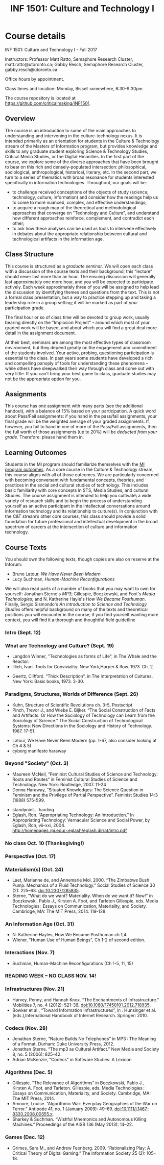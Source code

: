 #+TITLE: INF 1501: Culture and Technology I
#+NAME: Gabby Resch and Matt Ratto
#+STARTUP: showall
#+TODO: TODO COLLECTED GRADED
#+TODO: TODO DONE

# see rob kitchin's syllabus https://github.com/jkitchin/s16-06640/blob/master/syllabus.org

# for class, make sure they aren't technology-specific weeks
# each week is a story where format matters, then we have readings that give them resources
# week on data-driven life
# need to prompt them at the end for what they'll work toward in culture and tech II as far as intervening
# need to make it more appealing to UxD students
# maybe some active micro-assignments
# find issues/issue-ify the themes for each week
# avoid too much media studies/online
# themes: politics of infrastructures. labour/gender/etc. algorithmic life. # who makes technology? who is expected to use technology? a week on national-level technology. sublime. cold war stuff. manifest destiny. nationhood and the technological.
# biological determinism and technology.  

* Course details
  :PROPERTIES:
  :VISIBILITY: folded
  :END:

INF 1501: Culture and Technology I - Fall 2017

Instructors: Professor Matt Ratto, Semaphore Research Cluster, matt.ratto@utoronto.ca; Gabby Resch, Semaphore Research Cluster, gabby.resch@utoronto.ca

Office hours by appointment.

Class times and location: Monday, Bissell somewhere, 6:30-9:30pm

The course repository is located at https://github.com/criticalmaking/INF1501.

** Overview
The course is an introduction to some of the main approaches to understanding and intervening in the culture-technology nexus. It is intended primarily as an orientation for students in the Culture & Technology stream of the Masters of Information program, but provides knowledge and skills to any graduate student exploring Science & Technology Studies, Critical Media Studies, or the Digital Hmanities. In the first part of the course, we explore some of the diverse approaches that have been brought to bear on this rich and densely-populated intersection: philosophical, sociological, anthropological, historical, literary, etc. In the second part, we turn to a series of thematics with broad resonance for students interested specifically in information technologies. Throughout, our goals will be:
- to challenge received conceptions of the objects of study (science, technology, culture, information) and consider how the readings help us to come to more nuanced, complex, and effective understandings; 
- to acquire a rough map of the theoretical and methodological approaches that converge on "Technology and Culture", and understand how different approaches reinforce, complement, and contradict each other; 
- to ask how these analyses can be used as tools to intervene effectively in debates about the appropriate relationship between cultural and technological artifacts in the information age. 

** Class Structure
This course is structured as a /graduate seminar/. We will open each class with a discussion of the course texts and their background; this “lecture” should never last more than an hour.  The ensuing discussion will generally last approximately one more hour, and you will be expected to participate actively.  Each week approximately three of you will be assigned to help lead the discussion by identifying themes and questions from the text. This is not a formal class presentation, but a way to practice stepping up and taking a leadership role in a group setting; it will be marked as part of your participation grade.

The final hour or so of class time will be devoted to group work, usually bearing directly on the "Implosion Project" – around which most of your graded work will be based, and about which you will find a great deal more detail in the assignment document. 

At their best, seminars are among the most effective types of classroom environment, but they depend greatly on the engagement and commitment of the students involved. Your active, probing, questioning participation is essential to the class. In past years some students have developed a rich and compelling panoply of tools for understanding these phenomena – while others have sleepwalked their way through class and come out with very little. If you can't bring your best game to class, graduate studies may not be the appropriate option for you. 

** Assignments
This course has one assignment with many parts (see the additional handout), with a balance of 15% based on your participation.  A quick word about Pass/Fail assignments: if you hand in the pass/fail assignments, your final grade will be the weighted average of your graded assignments.  If, however, you fail to hand in one of more of the Pass/Fail assignments, then the full worth of those assignments (up to 20%) will be /deducted from your grade/.  Therefore: please hand them in.

** Learning Outcomes
Students in the MI program should familiarize themselves with the [[http://current.ischool.utoronto.ca/studies/learning-outcomes][MI program outcomes]]. As a core course in the Culture & Technology stream, this course aligns with all of those outcomes. We are particularly concerned with becoming conversant with fundamental concepts, theories, and practices in the social and cultural studies of technology. This includes basic familiarity with core concepts in STS, Media Studies, and cultural Studies. The course assignment is intended to help you cultivate\ a wide variety of research skills and to begin the process of understanding yourself as an active participant in the intellectual conversations around information technology and its relationship to culture(s).  In conjunction with the C&T stream’s other core courses, this class should provide a solid foundation for future professional and intellectual development in the broad spectrum of careers at the intersection of culture and information technology.

** Course Texts
You should own the following texts, though copies are also on reserve at the Inforum:  
- Bruno Latour, /We Have Never Been Modern/ 
- Lucy Suchman, /Human-Machine Reconfigurations/ 
# make titles italics
We will also read parts of a number of books that you may want to own for yourself: Jonathan Sterne's /MP3/; Gillespie, Boczkowski, and Foot's /Media Technologies/; and N. Katherine Hayle's /How We Became Posthuman/. Finally, Sergio Sismondo's /An Introduction to Science and Technology Studies/ offers helpful background on many of the texts and theoretical positions you will encounter in the course; if you find yourself wanting more context, you will find it a thorough and thoughtful field guidetline
# take a look at biella coleman's mcgill course: https://groups.google.com/forum/#!msg/stsgrad/G1-jryk91W4/PnbzOe6ZBwAJ
*** Intro (Sept. 12)
# rehearse the entire class. rehearse a few of the parts of the whole class. prompt them to choose an object that they can bring in for the next class. 
*** What are Technology and Culture? (Sept. 19)
# theme: ways of thinking about culture and tech
# choose an object
- Langdon Winner, "Technologies as forms of Life", in The Whale and the Reactor. 
- Illich, Ivan. Tools for Conviviality. New York,Harper & Row. 1973. Ch. 2.
# maybe get something more modern/current
- Geertz, Clifford. “Thick Description”, in The Interpretation of Cultures. New York: Basic books, 1973. 3-30.
*** Paradigms, Structures, Worlds of Difference (Sept. 26) 
# ways thes things have been parsed
# instead, methods of analysis: SCOT/lab studies/etc.
# why do they need to read kuhn?
# latour
# shapin and shaffer
- Kuhn, Structure of Scientific Revolutions ch. 3-5,  Postscript
- Pinch, Trevor J., and Wiebe E. Bijker. “The Social Construction of Facts and Artifacts: Or How the Sociology of Technology can Learn from the Sociology of Science.” The Social Construction of Technological Systems: New Directions in the Sociology and History of Technology. 1987. 17-51.
# add
- Latour, We Have Never Been Modern (pp. 1-67, also consider looking at Ch 4 & 5)
- cyborg manifesto haraway
*** Beyond "Society" (Oct. 3)
# scrap mcneil
# week should be about nature|culture, so ratto2016making might be a good fit
- Maureen McNeil, “Feminist Cultural Studies of Science and Technology: Roots and Routes” in Feminist Cultural Studies of Science and Technology. New York: Routledge, 2007.  11-24
- Donna Haraway, “Situated Knowledges: The Science Question in Feminism and the Privilege of Partial Perspective”.  Feminist Studies 14:3 (1988) 575-599.
# teddy bear patriarchy
- standpoint... harding  
- Eglash, Ron. “Appropriating Technology: An Introduction.” In Appropriating Technology: Vernacular Science and Social Power, by Eglash, Ron, vii–xxi, 2004. http://homepages.rpi.edu/~eglash/eglash.dir/at/intro.pdf 
*** No class Oct. 10 (Thanksgiving!)
*** Perspective (Oct. 17)
# open week
*** Materialism(s) (Oct. 24)
# interview with barad about new materialism in umichigan thing: https://quod.lib.umich.edu/o/ohp/11515701.0001.001/1:4.3/--new-materialism-interviews-cartographies?rgn=div2;view=fulltext
- Laet, Marianne de, and Annemarie Mol. 2000. “The Zimbabwe Bush Pump: Mechanics of a Fluid Technology.” Social Studies of Science 30 (2): 225–63. doi:10.2307/285835.
- Sterne, "What do we want? Materiality. When do we want it? Now!"  in Boczkowski, Pablo J., Kirsten A. Foot, and Tarleton Gillespie, eds. Media Technologies : Essays on Communication, Materiality, and Society. Cambridge, MA: The MIT Press, 2014. 119-128.
*** An Information Age (Oct. 31)
# there's better stuff than wiener himself. we could just do something that introduces him. i think chapters 7 and 8 in gleick's book might work. 
- N. Katherine Hayles, How We Became Posthuman ch 1,4. 
- Wiener, "Human Use of Human Beings", Ch 1-2 of second edition.
*** Interactions (Nov. 7)
# should expand this
- Suchman, Human-Machine Reconfigurations  (Ch 1-5, 11, 15)
*** READING WEEK – NO CLASS NOV. 14!
*** Infrastructures (Nov. 21)
# no leigh star? what about ethnography of infrastructure
- Harvey, Penny, and Hannah Knox. “The Enchantments of Infrastructure.” Mobilities 7, no. 4 (2012): 521–36. doi:10.1080/17450101.2012.718935. 
- Bowker et al., “Toward Information Infrastructures”, in . Hunsinger et al. (eds.),International Handbook of Internet Research. Springer: 2010.
*** Codecs (Nov. 28)
# change this week. should be about formats. standards. 
# or what about a week on how tech is built/who builds tech and the epistemic values that are reinforced?
# peterson interview with damore https://www.youtube.com/watch?v=agU-mHFcXdw
# on damore https://medium.com/@yonatanzunger/so-about-this-googlers-manifesto-1e3773ed1788 
- Jonathan Sterne, “Nature Builds No Telephones” in  MP3 : The Meaning of a Format. Durham: Duke University Press, 2012.
- Jonathan Sterne. “The mp3 as Cultural Artifact.” New Media and Society 8, no. 5 (2006): 825–42.
- Adrian McKenzie, "Codecs" in Software Studies: A Lexicon 
*** Algorithms (Dec. 5)
# make about data-driven everything. nuke the drone pieces and replace with stuff about algorithmic life. maybe about new labour arrangements (terranova, for example)
- Gillespie, “The Relevance of Algorithms” in Boczkowski, Pablo J., Kirsten A. Foot, and Tarleton. Gillespie, eds. Media Technologies : Essays on Communication, Materiality, and Society. Cambridge, MA: The MIT Press, 2014.
- Amoore, Louise. “Algorithmic War: Everyday Geographies of the War on Terror.” Antipode 41, no. 1 (January 2009): 49–69. doi:10.1111/j.1467-8330.2008.00655.x.
- Sharkey & Suchman. “Wishful Mnemonics and Autonomous Killing Machines.” Proceedings of the AISB 136 (May 2013): 14–22.
*** Games (Dec. 12)
# scrap this theme and change to something new. maybe it should be about entertainment. amusing ourselves to death. etc. social media society. echo chambers. 
- Grimes, Sara M., and Andrew Feenberg. 2009. “Rationalizing Play: A Critical Theory of Digital Gaming.” The Information Society 25 (2): 105–18.
